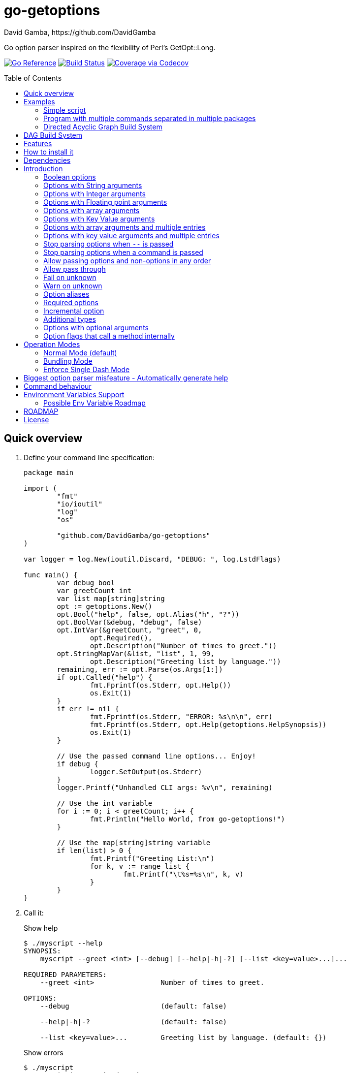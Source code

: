 = go-getoptions
David Gamba, https://github.com/DavidGamba
:idprefix:
:name: go-getoptions
:toc: macro
:toclevels: 4

Go option parser inspired on the flexibility of Perl’s GetOpt::Long.

image:https://pkg.go.dev/badge/github.com/DavidGamba/go-getoptions.svg["Go Reference", link="https://pkg.go.dev/github.com/DavidGamba/go-getoptions"]
image:https://travis-ci.org/DavidGamba/go-getoptions.svg?branch=master["Build Status", link="https://travis-ci.org/DavidGamba/go-getoptions"]
image:https://codecov.io/github/DavidGamba/go-getoptions/coverage.svg?branch=master["Coverage via Codecov", link="https://codecov.io/github/DavidGamba/go-getoptions?branch=release"]

toc::[]

[[quick_overview]]
== Quick overview

. Define your command line specification:
+
[source,go]
----
package main

import (
	"fmt"
	"io/ioutil"
	"log"
	"os"

	"github.com/DavidGamba/go-getoptions"
)

var logger = log.New(ioutil.Discard, "DEBUG: ", log.LstdFlags)

func main() {
	var debug bool
	var greetCount int
	var list map[string]string
	opt := getoptions.New()
	opt.Bool("help", false, opt.Alias("h", "?"))
	opt.BoolVar(&debug, "debug", false)
	opt.IntVar(&greetCount, "greet", 0,
		opt.Required(),
		opt.Description("Number of times to greet."))
	opt.StringMapVar(&list, "list", 1, 99,
		opt.Description("Greeting list by language."))
	remaining, err := opt.Parse(os.Args[1:])
	if opt.Called("help") {
		fmt.Fprintf(os.Stderr, opt.Help())
		os.Exit(1)
	}
	if err != nil {
		fmt.Fprintf(os.Stderr, "ERROR: %s\n\n", err)
		fmt.Fprintf(os.Stderr, opt.Help(getoptions.HelpSynopsis))
		os.Exit(1)
	}

	// Use the passed command line options... Enjoy!
	if debug {
		logger.SetOutput(os.Stderr)
	}
	logger.Printf("Unhandled CLI args: %v\n", remaining)

	// Use the int variable
	for i := 0; i < greetCount; i++ {
		fmt.Println("Hello World, from go-getoptions!")
	}

	// Use the map[string]string variable
	if len(list) > 0 {
		fmt.Printf("Greeting List:\n")
		for k, v := range list {
			fmt.Printf("\t%s=%s\n", k, v)
		}
	}
}
----

. Call it:
+
.Show help
----
$ ./myscript --help
SYNOPSIS:
    myscript --greet <int> [--debug] [--help|-h|-?] [--list <key=value>...]...

REQUIRED PARAMETERS:
    --greet <int>                Number of times to greet.

OPTIONS:
    --debug                      (default: false)

    --help|-h|-?                 (default: false)

    --list <key=value>...        Greeting list by language. (default: {})

----
+
.Show errors
----
$ ./myscript
ERROR: Missing required option 'greet'!

SYNOPSIS:
    myscript --greet <int> [--debug] [--help|-h|-?] [--list <key=value>...]...
----
+
.Show errors
----
$ ./myscript -g
ERROR: Missing argument for option 'greet'!

SYNOPSIS:
    myscript --greet <int> [--debug] [--help|-h|-?] [--list <key=value>...]...
----
+
.Use of int option
----
$ ./myscript -g 3
Hello World, from go-getoptions!
Hello World, from go-getoptions!
Hello World, from go-getoptions!
----
+
.Use of bool option
----
$ ./myscript --debug -g 1 other stuff
DEBUG: 2019/07/14 23:20:22 Unhandled CLI args: [other stuff]
Hello World, from go-getoptions!
----
+
.Use of map option
----
./myscript -g 0 -l en='Hello World' es='Hola Mundo'
Greeting List:
        en=Hello World
        es=Hola Mundo
----

== Examples

=== Simple script

A simple script link:./examples/myscript/main.go[]

To use the autocompletion, cd to the link:./examples/myscript[] dir and run: `source sourceme.bash`
The run `go build` and `./myscript`.

Tab completion for this script is triggered for options only, so you need to have a dash `-` to trigger it: `./myscript -<tab><tab>`

=== Program with multiple commands separated in multiple packages

This is the other extreme, a large program that can separate each command in a separate go package.

The base is located at link:./examples/mygit/main.go[]

The commands are located at:

* link:./examples/mygit/log/log.go[]
* link:./examples/mygit/show/show.go[]
* link:./examples/mygit/slow/slow.go[]

To use the autocompletion, cd to the link:./examples/mygit[] dir and run: `source sourceme.bash`
The run `go build` and `./mygit`.

Tab completion without arguments triggers completion for commands, for option completion add a dash `-` and trigger it: `./mygit -<tab><tab>`

The link:./examples/mygit/slow/slow.go[slow] command shows an example of an slow command that can be cancelled with `Ctrl+C`.
The cancellation is passed to the command through `context.Context` and it is handled at the command to stop taking new work and trigger a cleanup routine.
Running `Ctrl+C` twice cancels the cancellation routine and fully cancels the program.

=== Directed Acyclic Graph Build System

This example shows task dependency orchestration and parallelization link:./examples/dag/main.go[].

To use the autocompletion, cd to the link:./examples/dag[] dir and run: `source sourceme.bash`
The run `go build` and `./dag`.

Tab completion without arguments triggers completion for commands, for option completion add a dash `-` and trigger it: `./dag -<tab><tab>`

== DAG Build System

For an overview of the Directed Acyclic Graph Build System see link:./dag/README.adoc[]

== Features

• Built in auto completion.
A single line of bash is all it takes.

• Allow passing options and non-options in any order.

• Support for `--long` options.

• Support for short (`-s`) options with flexible behaviour (see the <<operation_modes>> section for details):

  - Normal (default)
  - Bundling
  - SingleDash

• `Called()` method indicates if the option was passed on the command line.

• Multiple aliases for the same option. e.g. `help`, `man`.

• `CalledAs()` method indicates what alias was used to call the option on the command line.

• Simple synopsis and option list automated help.

• Boolean, String, Int, Float64, Slice and Map type options.

• Negatable Boolean options.
+
For example: `--verbose`, `--no-verbose` or `--noverbose`.

• Options with Array arguments.
The same option can be used multiple times with different arguments.
The list of arguments will be saved into an Slice.

• Options with array arguments and multiple entries.
+
For example, instead of writing:
`color --r 10 --g 20 --b 30 --next-option`
or
`color --rgb 10 --rgb 20 --rgb 30 --next-option`
the input could be:
`color --rgb 10 20 30 --next-option`

• When using integer array options with multiple arguments, positive integer ranges are allowed.
+
For example, Instead of writing:
`csv --columns 1 2 3`
or
`csv --columns 1 --columns 2 --columns 3`
The input could be:
`csv --columns 1..3`

• Options with Key Value arguments.
This allows the same option to be used multiple times with arguments of key value type.
+
For example: `rpmbuild --define name=myrpm --define version=123`

• Options with key value arguments and multiple entries.
+
For example, instead of writing:
`connection --server hostname=serverIP --server port=123 --client hostname=localhost --client port=456`
the input could be:
`connection --server hostname=serverIP port=123 --client hostname=localhost port=456`

• Supports command line options with '='.
+
For example: You can use `--string=mystring` and `--string mystring`.

• Allows passing arguments to options that start with dash `-` when passed after equal.
+
For example: `--string=--hello` and `--int=-123`.

• Supports passing `--` to stop parsing arguments (everything after will be left in the `remaining []string`).

• Options with optional arguments.
If the default argument is not passed the default is set.
+
For example: You can call `--int 123` which yields `123` or `--int` which yields the given default.

• Allows abbreviations when the provided option is not ambiguous.
+
For example: An option called `build` can be called with `--b`, `--bu`, `--bui`, `--buil` and `--build` as long as there is no ambiguity.
In the case of ambiguity, the shortest non ambiguous combination is required.

• Support for the lonesome dash "-".
To indicate, for example, when to read input from STDIO.

• Incremental options.
Allows the same option to be called multiple times to increment a counter.

• Supports case sensitive options.
For example, you can use `v` to define `verbose` and `V` to define `Version`.

• Support indicating if an option is required and allows overriding default error message.

• Errors exposed as public variables to allow overriding them for internationalization.

• Supports program commands (when a command is passed a command function is triggered to handle the command logic).

• Built in `opt.Dispatch` function calls commands and propagates context, options, arguments and cancellation signals.

• Multiple ways of managing unknown options:
  - Fail on unknown (default).
  - Warn on unknown.
  - Pass through, allows for commands and can be combined with Require Order.

• Require order: Allows for commands. Stop parsing arguments when the first non-option is found.
When mixed with Pass through, it also stops parsing arguments when the first unmatched option is found.

• Set options by reading Environment Variables.

== How to install it

. Get it from github:
+
`go get github.com/DavidGamba/go-getoptions`

. Then import it:
+
`import "github.com/DavidGamba/go-getoptions" // As getoptions`

. Enjoy!

== Dependencies

Go 1.14+

Only the last two versions of Go will be supported.

== Introduction

NOTE: For a <<quick_overview>>, jump to that section in the TOC or review the http://godoc.org/github.com/DavidGamba/go-getoptions[GoDoc Documentation].

Option parsing is the act of taking command line arguments and converting them into meaningful structures within the program.

An option parser should support, at least, the following:

=== Boolean options

`True` when passed on the command line.
For example:

`ls --all`

In `go-getoptions` this is accomplished with:

- `ptr := opt.Bool(name, default_value)`.
- `opt.BoolVar(&ptr, name, default_value)`.
- Additionally, if all you want to know is if the option was passed you can use: `opt.Bool(name, default_value)` (without capturing its return value) and then check `opt.Called(name)`.
- Also, you can get the value with `v, ok := opt.Value(name).(bool)`.

=== Options with String arguments

The option will accept a string argument.
For example:

`grepp --ignore .txt`

Additionally, arguments to options can be passed with the `=` symbol.

`grepp --ignore=.txt`

In `go-getoptions` this is accomplished with:

- `ptr := opt.String(name, default_value)`.
- `opt.StringVar(&ptr, name, default_value)`.

The features listed above are enough to create basic programs but an option parser should do better:

=== Options with Integer arguments

Parse an option string argument into an Integer and provide an user error if the string provided is not an integer.
For example:

`grepp --contex-lines 3`

and:

`grepp --context-lines string`

  Error: 'string' is not a valid integer.

In `go-getoptions` this is accomplished with:

- `ptr := opt.Int(name, default_value)`.
- `opt.IntVar(&ptr, name, default_value)`.

=== Options with Floating point arguments

Parse an option string argument into a Floating point value and provide an user error if the string provided is not a valid floating point.
For example:

`program --approximation 3.5`

and:

----
$ program --approximation string

Error: 'string' is not a valid floating point value.
----

In `go-getoptions` this is accomplished with:

- `ptr := opt.Float64(name, default_value)`.
- `opt.Float64Var(&ptr, name, default_value)`.

The features listed above relieve the programmer from the cumbersome task of converting the option argument into the expected type.

That covers the most basic set of features, but still it is not enough to get past a basic program.
The following features will allow for a more complete interface.

=== Options with array arguments

This allows the same option to be used multiple times with different arguments.
The list of arguments will be saved into a Slice inside the program.
For example:

`list-files --exclude .txt --exclude .html --exclude .pdf`

In `go-getoptions` this is accomplished with:

- `ptr := opt.StringSlice(name, 1, 1)`.
- `opt.StringSliceVar(&ptr, name, 1, 1)`.
- `ptr := opt.IntSlice(name, 1, 1)`.
- `opt.IntSliceVar(&ptr, name, 1, 1)`.

`go-getoptions` has only implemented this feature for string and int.

=== Options with Key Value arguments

This allows the same option to be used multiple times with arguments of key value type.
For example:

`rpmbuild --define name=myrpm --define version=123`

In `go-getoptions` this is accomplished with:

- `strMap := opt.StringMap(name, 1, 1)`.
- `opt.StringMapVar(&ptr, name, 1, 1)`.

`go-getoptions` has only implemented this feature for string.

The features above are useful when you have a variable amount of arguments, but it becomes cumbersome for the user when the number of entries is always the same.
The features described below are meant to handle the cases when each option has a known number of multiple entries.

=== Options with array arguments and multiple entries

This allows the user to save typing.
For example:

Instead of writing: `color --r 10 --g 20 --b 30 --next-option` or `color --rgb 10 --rgb 20 --rgb 30 --next-option`

The input could be: `color --rgb 10 20 30 --next-option`.

The setup for this feature should allow for the user to continue using both versions of the input, that is passing one argument at a time or passing the 3 arguments at once, or allow the setup to force the user to have to use the 3 arguments at once version.
This is accomplished with the minimum and maximum setup parameters.

The minimum setup parameter indicates the minimum amount of parameters the user can pass at a time.
For the example above, the parameter could be set to 3 to force the user to have to pass the 3 arguments at once.
When set to 1, the user will be able to pass a single parameter per option call.

The maximum setup parameter indicates the maximum amount of parameters the user can pass at a time.
The option parser will leave any non option argument after the maximum in the `remaining` slice.

In `go-getoptions` this is accomplished with:

- `strSlice := opt.StringSlice(name, minArgs, maxArgs)`.
- `opt.StringSliceVar(&ptr, name, minArgs, maxArgs)`.
- `intSlice := opt.IntSlice(name, minArgs, maxArgs)`.
- `opt.IntSliceVar(&ptr, name, minArgs, maxArgs)`.

Additionally, in the case of integers, positive integer ranges are allowed.
For example:

Instead of writing: `csv --columns 1 2 3` or `csv --columns 1 --columns 2 --columns 3`

The input could be: `csv --columns 1..3`.

In `go-getoptions` this is currently enabled by default when using:

- `intSlice := opt.IntSlice(name, minArgs, maxArgs)`
- `opt.IntSliceVar(&ptr, name, minArgs, maxArgs)`.

=== Options with key value arguments and multiple entries

This allows the user to save typing.
For example:

Instead of writing: `connection --server hostname=serverIP --server port=123 --client hostname=localhost --client port=456`

The input could be: `connection --server hostname=serverIP port=123 --client hostname=localhost port=456`

In `go-getoptions` this is accomplished with:

- `strMap := opt.StringMap(name, minArgs, maxArgs)`.
- `opt.StringMapVar(&ptr, name, minArgs, maxArgs)`.

That covers a complete user interface that is flexible enough to accommodate most programs.
The following are advanced features:

=== Stop parsing options when `--` is passed

Useful when arguments start with dash `-` and you don't want them interpreted as options.

In `go-getoptions` this is the default behaviour.

=== Stop parsing options when a command is passed

A command is assumed to be the first argument that is not an option or an argument to an option.
When a command is found, stop parsing arguments and let a command handler handle the remaining arguments.
For example:

`program --opt arg command --subopt subarg`

In the example above, `--opt` is an option and `arg` is an argument to an option, making `command` the first non option argument.

Additionally, when mixed with _pass through_, it will also stop parsing arguments when it finds the first unmatched option.

In `go-getoptions` this is accomplished with:

- `opt.SetUnknownMode(getoptions.Pass)`.

And can be combined with:

- `opt.SetRequireOrder()`.

=== Allow passing options and non-options in any order

Some option parsers force you to put the options before or after the arguments.
That is really annoying!

In `go-getoptions` this is the default behaviour.

=== Allow pass through

Have an option to pass through unmatched options.
Useful when writing programs with multiple options depending on the main arguments.
The initial parser will only capture the help or global options and pass through everything else.
Additional argument parsing calls are invoked on the remaining arguments based on the initial input.

In `go-getoptions` this is accomplished with:

- `opt.SetUnknownMode(getoptions.Pass)`.

=== Fail on unknown

The opposite of the above option.
Useful if you want to ensure there are no input mistakes and force the application to stop.

In `go-getoptions` this is the default behaviour.

It can be explicitly set with:

`opt.SetUnknownMode(getoptions.Fail)`.

=== Warn on unknown

Less strict parsing of options.
This will warn the user that the option used is not a valid option but it will not stop the rest of the program.

In `go-getoptions` this is accomplished with:

- `opt.SetUnknownMode(getoptions.Warn)`.

=== Option aliases

Options should be allowed to have different aliases.
For example, the same option could be invoked with `--address` or `--hostname`.

In `go-getoptions`, pass `opt.Alias("my-alias")` to any option.
For example:

`opt.BoolVar(&flag, "flag", false, opt.Alias("alias", "alias-2"))`

Finally, to know with what alias an option was called with used `opt.CalledAs(<name>)`.

=== Required options

Mark an option as required.
Return an error if the option is not called.

In `go-getoptions`, pass `opt.Required()` to any option.
For example:

`opt.BoolVar(&flag, "flag", false, opt.Required())`

Optionally, override the default error message with `opt.Required(msg)`.
For example:

`opt.BoolVar(&flag, "flag", false, opt.Required("Missing --flag!"))`

=== Incremental option

Some options can be passed more than once to increment an internal counter.
For example:

`command --v --v --v`

Could increase the verbosity level each time the option is passed.

In `go-getoptions` this is accomplished with:

- `ptr := opt.Increment(name, default_value)`.
- `opt.IncrementVar(&ptr, name, default_value)`.

=== Additional types

The option parser could provide converters to additional types.
The disadvantage of providing non basic types is that the option parser grows in size.

Not yet implemented in `go-getoptions`.

=== Options with optional arguments

With regular options, when the argument is not passed (for example: `--level` instead of `--level=debug`) you will get a _Missing argument_ error.
When using options with optional arguments, If the argument is not passed, the option will set the default value for the option type.
For this feature to be fully effective in strong typed languages where types have defaults, there must be a means to query the option parser to determine whether or not the option was called or not.

In `go-getoptions` this is accomplished with:

  - `ptr := opt.StringOptional(name, default_value)`.
  - `ptr := opt.IntOptional(name, default_value)`.
  - `ptr := opt.Float64Optional(name, default_value)`.
  - The above should be used in combination with `opt.Called(name)`.

For example, for the following definition:

`ptr := opt.StringOptional("level", "info")`

* If the option `level` is called with just `--level`, the value of `*ptr` is the default `"info"` and querying `opt.Called("level")` returns `true`.
* If the option `level` is called with `--level=debug`, the value of `*ptr` is `"debug"` and querying `opt.Called("level")` returns `true`.
* Finally, If the option `level` is not called, the value of `*ptr` is the default `"info"` and querying `opt.Called("level")` returns `false`.

=== Option flags that call a method internally

If all the flag is doing is call a method or function when present, then having a way to call that function directly saves the programmer some time.

Not yet implemented in `go-getoptions`.

[[operation_modes]]
== Operation Modes

Notice how so far only long options (options starting with double dash `--`) have been mentioned.
There are 3 main ways to handle short options (options starting with only one dash `-`).

The behaviour for long options (options starting with double dash `--`) is consistent across operation modes.
The behaviour for short options (options starting with only one dash `-`) depends on the _operation mode_.
The sections below show the different operation modes.

=== Normal Mode (default)

|===
|Given argument |Interpretation

|--opt
a|option: `"opt"`,  argument: `nil`

|--opt=arg
a|option: `"opt"`, argument: `"arg"` footnote:[Argument gets type casted depending on option definition.]

|-opt
a|option: `"opt"`, argument: `nil`

|-opt=arg
a|option: `"opt"`, argument: `"arg"` footnote:[Argument gets type casted depending on option definition.]

|===

=== Bundling Mode

Set by defining `opt.SetMode(getoptions.Bundling)`.

|===
|Given option |Interpretation

|--opt
a|option: `"opt"`,  argument: `nil`

|--opt=arg
a|option: `"opt"`, argument: `"arg"` footnote:[Argument gets type casted depending on option definition.]

|-opt
a|option: `"o"`, argument: `nil` +
option: `"p"`, argument: `nil` +
option: `"t"`, argument: `nil`

|-opt=arg
a|option: `"o"`, argument: `nil` +
option: `"p"`, argument: `nil` +
option: `"t"`, argument: `"arg"` footnote:[Argument gets type casted depending on option definition.]

|===

=== Enforce Single Dash Mode

Set by defining `opt.SetMode(getoptions.SingleDash)`.

|===
|Given option |Interpretation

|--opt
a|option: `"opt"`,  argument: `nil`

|--opt=arg
a|option: `"opt"`, argument: `"arg"` footnote:[Argument gets type casted depending on option definition.]

|-opt
a|option: `"o"`, argument: `"pt"` footnote:[Argument gets type casted depending on option definition.]

|-opt=arg
a|option: `"o"`, argument: `"pt=arg"` footnote:[Argument gets type casted depending on option definition.]

|===

== Biggest option parser misfeature - Automatically generate help

The biggest misfeature an option parser can have is to automatically generate the help message for the programmer.
This seemingly helpful feature has caused most tools not to have proper man pages anymore and to have all verbose descriptions mixed in the help synopsis.

If you are writing a mid to large tool, don't be lazy, write a man page for your program!
If you are looking for options, link:http://asciidoctor.org/[asciidoctor] has a manpage backend that can generate manpages written in the Asciidoc markup.

For the help synopsis, however, use the automated help.
It even shows when an option can be set with environment variables.

For example, the following is a script using the built in help:

----
$ ./aws-configure -h
NAME:
    aws-configure - Generate default ~/.aws/config and ~/.aws/credentials configuration.

        When a role is passed, it allows the use of the role in the default profile.

        NOTE: Remember to unset AWS_ACCESS_KEY_ID and AWS_SECRET_ACCESS_KEY after use.

SYNOPSIS:
    aws-configure --access-key-id <string> --region <string>
                  --secret-access-key <string> [--debug] [--help|-?]
                  [--output-dir <string>] [--role-arn <string>] [--version|-V]
                  [<args>]

REQUIRED PARAMETERS:
    --access-key-id <string>        AWS Access Key ID. (env: AWS_ACCESS_KEY_ID)

    --region <string>               Default Region. (env: AWS_DEFAULT_REGION)

    --secret-access-key <string>    AWS Secret Access Key. (env: AWS_SECRET_ACCESS_KEY)

OPTIONS:
    --debug                         (default: false)

    --help|-?                       (default: false)

    --output-dir <string>           Where to place the config and credentials file. (default: "/home/david/.aws")

    --role-arn <string>             Role ARN. (default: "", env: AWS_ROLE_ARN)

    --version|-V                    (default: false)
----

And below is the output of the automated help of a program with multiple commands:

----
$ menu
SYNOPSIS:
    menu [--config <string>] [--debug] [--help|-?] [--profile <string>]
         [--region <string>] [--role <string>] [--version|-V] <command> [<args>]

COMMANDS:
    docker       docker tasks
    help         Use 'menu help <command>' for extra details.
    instance     Actions on your deployed instances
    terraform    Run terraform commands from inside the container

OPTIONS:
    --config <string>     (default: "config.yml")

    --debug               (default: false)

    --help|-?             (default: false)

    --profile <string>    (default: "default")

    --region <string>     (default: "us-west-2")

    --role <string>       (default: "")

    --version|-V          (default: false)

Use 'menu help <command>' for extra details.
----

== Command behaviour

This section describes how the parser resolves ambiguities between the program and the command.

Given a definition like:

		func main() {
			var profile, password string
			opt := New()
			opt.SetUnknownMode(Pass)
			opt.StringVar(&profile, "profile", "")
			command := NewCommand()
			command.StringVar(&password, "password", "")
			opt.Command(command.Self("command", "").SetCommandFn(commandFn))
			remaining, err := opt.Parse(os.Args[1:])
			...
			err = opt.Dispatch("help", remaining)
			...
		}

		func commandFn(opt *getoptions.GetOpt, args []string) error {
			args, err := opt.Parse(remaining)
			...
		}

There is an option at the parent, `profile` and one at the command, `password`.
Passing `--p <arg>` is ambiguous and results in an error.
At minimum, `--pr <arg>` and `--pa <arg>` are required.

Given a definition like:

		func main() {
			var profile, password string
			opt := New()
			opt.SetUnknownMode(Pass)
			opt.StringVar(&profile, "profile", "")
			command := NewCommand()
			command.StringVar(&password, "password", "", opt.Alias("p"))
			opt.Command(command.Self("command", "").SetCommandFn(commandFn))
			remaining, err := opt.Parse(os.Args[1:])
			...
			err = opt.Dispatch("help", remaining)
			...
		}

		func commandFn(opt *getoptions.GetOpt, args []string) error {
			args, err := opt.Parse(remaining)
			...
		}

There is an option at the parent, `profile` and one at the command, `password` with alias `p`.
Passing `--p <arg>` at the parent results in the parent `opt.Parse` call to leave the `--p <arg>` option unhandled and leave it in the remaining slice.
The `opt.Dispatch` call gets the `-p <arg>` option and throws an error.
At minimum, `--pr <arg>` is required to call `profile` at the parent and command options must be passed after the command declaration.

For example, the calls below is correct:

	$ ./program -pr <profile> command -p <password>

	$ ./program command -pr <profile> -p <password>

But the following one is incorrect:

	./program -pr <profile> -p <password> command

== Environment Variables Support

Initial support for environment variables has been added.

Currently, only:
- `opt.Bool` and `opt.BoolVar`
- `opt.String`, `opt.StringVar`, `opt.StringOptional`, and `opt.StringVarOptional`
- `opt.Int`, `opt.IntVar`, `opt.IntOptional`, and `opt.IntVarOptional`
- `opt.Float64`, `opt.Float64Var`, `opt.Float64Optional`, and `opt.Float64VarOptional`

To use it, set the option modify function to opt.GetEnv.
For example:

[source, go]
----
var profile string
opt.StringVar(&profile, "profile", "default", opt.GetEnv("AWS_PROFILE"))
----

Or:

[source, go]
----
profile := opt.String("profile", "default", opt.GetEnv("AWS_PROFILE"))
----

NOTE: Non supported option types behave with a No-Op when `opt.GetEnv` is defined.

When using `opt.GetEnv` with `opt.Bool` or `opt.BoolVar`, only the words "true" or "false" are valid.
They can be provided in any casing, for example: "true", "True" or "TRUE".

NOTE: For numeric values, `opt.Int` and `opt.Float64` and their derivatives, environment variable string conversion errors are ignored and the default value is assigned.

=== Possible Env Variable Roadmap

The Roadmap isn't clear given that there might not be enough value in implementing all of them.

* Handle `opt.Int` and `opt.Float64` errors.

StringSlice and StringSliceVar:: Comma separated? <- Most likely
+
Comma space separated?
Proper CSV parsing to allow comma escaping?

IntSlice and IntSliceVar:: Comma separated?

StringMap and StringMapVar:: Comma separated key=value?

[[roadmap]]
== ROADMAP

* Create new error description for errors when parsing integer ranges (`1..3`).

* Option that runs a function?

* Case insensitive matching.

* Option values in the bundle: `-h1024w800` -> `-h 1024 -w 800`

* prefix and prefix_pattern.
The string that starts options.
Defaults to "--" and "-" but could include "/" to support Win32 style argument handling.

* Supports argument dividers other than '='.
For example: You could define ':' and use `--string=mystring`, `--string:mystring` and `--string mystring`.

* All other Perl's Getopt::Long goodies that seem reasonable to add!

* Remove need for `opt.HelpCommand("")` when dispatch is defined.
+
Currently we have to define the `opt.Bool("help", false)` flag, then `opt.HelpCommand("")`, and finally `opt.Dispatch(ctx, "help", remaining)`.
`opt.HelpCommand` is redundant.
Additionally `opt.HelpCommand` has the `help` command name hardcoded in it.

== License

This file is part of go-getoptions.

Copyright (C) 2015-2020  David Gamba Rios

This Source Code Form is subject to the terms of the Mozilla Public
License, v. 2.0. If a copy of the MPL was not distributed with this
file, You can obtain one at http://mozilla.org/MPL/2.0/.
